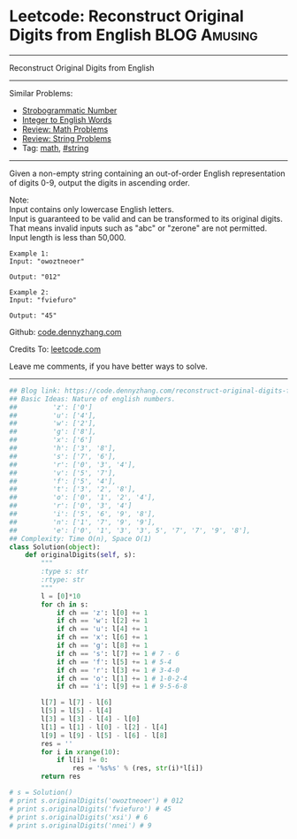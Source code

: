 * Leetcode: Reconstruct Original Digits from English           :BLOG:Amusing:
#+STARTUP: showeverything
#+OPTIONS: toc:nil \n:t ^:nil creator:nil d:nil
:PROPERTIES:
:type:     math, inspiring
:END:
---------------------------------------------------------------------
Reconstruct Original Digits from English
---------------------------------------------------------------------
#+BEGIN_HTML
<a href="https://github.com/dennyzhang/code.dennyzhang.com/tree/master/problems/reconstruct-original-digits-from-english"><img align="right" width="200" height="183" src="https://www.dennyzhang.com/wp-content/uploads/denny/watermark/github.png" /></a>
#+END_HTML
Similar Problems:
- [[https://code.dennyzhang.com/strobogrammatic-number][Strobogrammatic Number]]
- [[https://code.dennyzhang.com/integer-to-english-words][Integer to English Words]]
- [[https://code.dennyzhang.com/review-math][Review: Math Problems]]
- [[https://code.dennyzhang.com/review-string][Review: String Problems]]
- Tag: [[https://code.dennyzhang.com/tag/math][math]], [[https://code.dennyzhang.com/review-string][#string]]
---------------------------------------------------------------------
Given a non-empty string containing an out-of-order English representation of digits 0-9, output the digits in ascending order.

Note:
Input contains only lowercase English letters.
Input is guaranteed to be valid and can be transformed to its original digits. That means invalid inputs such as "abc" or "zerone" are not permitted.
Input length is less than 50,000.

#+BEGIN_EXAMPLE
Example 1:
Input: "owoztneoer"

Output: "012"
#+END_EXAMPLE

#+BEGIN_EXAMPLE
Example 2:
Input: "fviefuro"

Output: "45"
#+END_EXAMPLE

Github: [[https://github.com/dennyzhang/code.dennyzhang.com/tree/master/problems/reconstruct-original-digits-from-english][code.dennyzhang.com]]

Credits To: [[https://leetcode.com/problems/reconstruct-original-digits-from-english/description/][leetcode.com]]

Leave me comments, if you have better ways to solve.
---------------------------------------------------------------------
#+BEGIN_SRC python
## Blog link: https://code.dennyzhang.com/reconstruct-original-digits-from-english
## Basic Ideas: Nature of english numbers.
##         'z': ['0']
##         'u': ['4'],
##         'w': ['2'],
##         'g': ['8'],
##         'x': ['6']
##         'h': ['3', '8'],
##         's': ['7', '6'],
##         'r': ['0', '3', '4'],
##         'v': ['5', '7'],
##         'f': ['5', '4'],
##         't': ['3', '2', '8'],
##         'o': ['0', '1', '2', '4'],
##         'r': ['0', '3', '4']
##         'i': ['5', '6', '9', '8'],
##         'n': ['1', '7', '9', '9'],
##         'e': ['0', '1', '3', '3', 5', '7', '7', '9', '8'],
## Complexity: Time O(n), Space O(1)
class Solution(object):
    def originalDigits(self, s):
        """
        :type s: str
        :rtype: str
        """
        l = [0]*10
        for ch in s:
            if ch == 'z': l[0] += 1
            if ch == 'w': l[2] += 1
            if ch == 'u': l[4] += 1
            if ch == 'x': l[6] += 1
            if ch == 'g': l[8] += 1
            if ch == 's': l[7] += 1 # 7 - 6
            if ch == 'f': l[5] += 1 # 5-4
            if ch == 'r': l[3] += 1 # 3-4-0
            if ch == 'o': l[1] += 1 # 1-0-2-4                
            if ch == 'i': l[9] += 1 # 9-5-6-8

        l[7] = l[7] - l[6]
        l[5] = l[5] - l[4]
        l[3] = l[3] - l[4] - l[0]
        l[1] = l[1] - l[0] - l[2] - l[4]
        l[9] = l[9] - l[5] - l[6] - l[8]
        res = ''
        for i in xrange(10):
            if l[i] != 0:
                res = '%s%s' % (res, str(i)*l[i])
        return res

# s = Solution()
# print s.originalDigits('owoztneoer') # 012
# print s.originalDigits('fviefuro') # 45
# print s.originalDigits('xsi') # 6
# print s.originalDigits('nnei') # 9
#+END_SRC

#+BEGIN_HTML
<div style="overflow: hidden;">
<div style="float: left; padding: 5px"> <a href="https://www.linkedin.com/in/dennyzhang001"><img src="https://www.dennyzhang.com/wp-content/uploads/sns/linkedin.png" alt="linkedin" /></a></div>
<div style="float: left; padding: 5px"><a href="https://github.com/dennyzhang"><img src="https://www.dennyzhang.com/wp-content/uploads/sns/github.png" alt="github" /></a></div>
<div style="float: left; padding: 5px"><a href="https://www.dennyzhang.com/slack" target="_blank" rel="nofollow"><img src="https://www.dennyzhang.com/wp-content/uploads/sns/slack.png" alt="slack"/></a></div>
</div>
#+END_HTML
